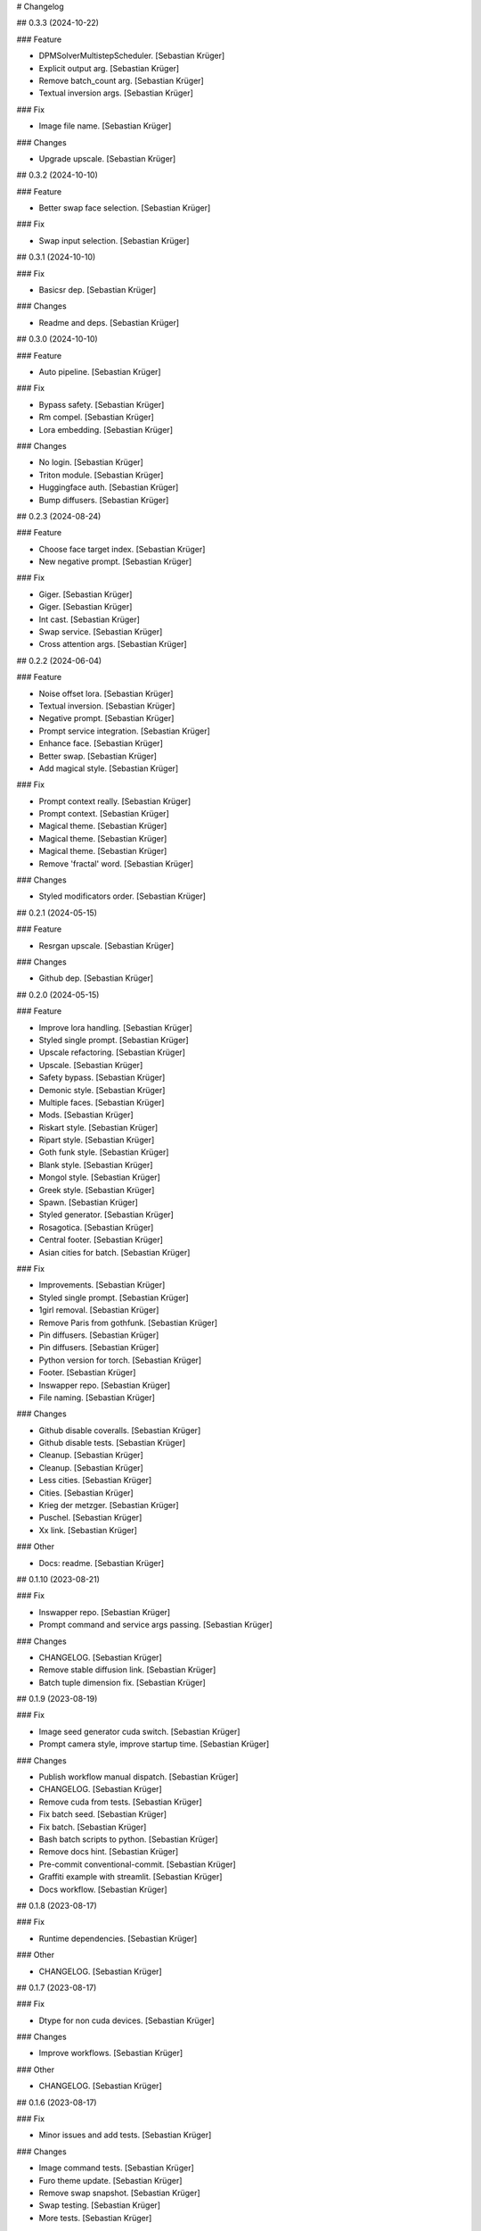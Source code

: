 # Changelog

## 0.3.3 (2024-10-22)

### Feature

-   DPMSolverMultistepScheduler. \[Sebastian Krüger\]
-   Explicit output arg. \[Sebastian Krüger\]
-   Remove batch_count arg. \[Sebastian Krüger\]
-   Textual inversion args. \[Sebastian Krüger\]

### Fix

-   Image file name. \[Sebastian Krüger\]

### Changes

-   Upgrade upscale. \[Sebastian Krüger\]

## 0.3.2 (2024-10-10)

### Feature

-   Better swap face selection. \[Sebastian Krüger\]

### Fix

-   Swap input selection. \[Sebastian Krüger\]

## 0.3.1 (2024-10-10)

### Fix

-   Basicsr dep. \[Sebastian Krüger\]

### Changes

-   Readme and deps. \[Sebastian Krüger\]

## 0.3.0 (2024-10-10)

### Feature

-   Auto pipeline. \[Sebastian Krüger\]

### Fix

-   Bypass safety. \[Sebastian Krüger\]
-   Rm compel. \[Sebastian Krüger\]
-   Lora embedding. \[Sebastian Krüger\]

### Changes

-   No login. \[Sebastian Krüger\]
-   Triton module. \[Sebastian Krüger\]
-   Huggingface auth. \[Sebastian Krüger\]
-   Bump diffusers. \[Sebastian Krüger\]

## 0.2.3 (2024-08-24)

### Feature

-   Choose face target index. \[Sebastian Krüger\]
-   New negative prompt. \[Sebastian Krüger\]

### Fix

-   Giger. \[Sebastian Krüger\]
-   Giger. \[Sebastian Krüger\]
-   Int cast. \[Sebastian Krüger\]
-   Swap service. \[Sebastian Krüger\]
-   Cross attention args. \[Sebastian Krüger\]

## 0.2.2 (2024-06-04)

### Feature

-   Noise offset lora. \[Sebastian Krüger\]
-   Textual inversion. \[Sebastian Krüger\]
-   Negative prompt. \[Sebastian Krüger\]
-   Prompt service integration. \[Sebastian Krüger\]
-   Enhance face. \[Sebastian Krüger\]
-   Better swap. \[Sebastian Krüger\]
-   Add magical style. \[Sebastian Krüger\]

### Fix

-   Prompt context really. \[Sebastian Krüger\]
-   Prompt context. \[Sebastian Krüger\]
-   Magical theme. \[Sebastian Krüger\]
-   Magical theme. \[Sebastian Krüger\]
-   Magical theme. \[Sebastian Krüger\]
-   Remove \'fractal\' word. \[Sebastian Krüger\]

### Changes

-   Styled modificators order. \[Sebastian Krüger\]

## 0.2.1 (2024-05-15)

### Feature

-   Resrgan upscale. \[Sebastian Krüger\]

### Changes

-   Github dep. \[Sebastian Krüger\]

## 0.2.0 (2024-05-15)

### Feature

-   Improve lora handling. \[Sebastian Krüger\]
-   Styled single prompt. \[Sebastian Krüger\]
-   Upscale refactoring. \[Sebastian Krüger\]
-   Upscale. \[Sebastian Krüger\]
-   Safety bypass. \[Sebastian Krüger\]
-   Demonic style. \[Sebastian Krüger\]
-   Multiple faces. \[Sebastian Krüger\]
-   Mods. \[Sebastian Krüger\]
-   Riskart style. \[Sebastian Krüger\]
-   Ripart style. \[Sebastian Krüger\]
-   Goth funk style. \[Sebastian Krüger\]
-   Blank style. \[Sebastian Krüger\]
-   Mongol style. \[Sebastian Krüger\]
-   Greek style. \[Sebastian Krüger\]
-   Spawn. \[Sebastian Krüger\]
-   Styled generator. \[Sebastian Krüger\]
-   Rosagotica. \[Sebastian Krüger\]
-   Central footer. \[Sebastian Krüger\]
-   Asian cities for batch. \[Sebastian Krüger\]

### Fix

-   Improvements. \[Sebastian Krüger\]
-   Styled single prompt. \[Sebastian Krüger\]
-   1girl removal. \[Sebastian Krüger\]
-   Remove Paris from gothfunk. \[Sebastian Krüger\]
-   Pin diffusers. \[Sebastian Krüger\]
-   Pin diffusers. \[Sebastian Krüger\]
-   Python version for torch. \[Sebastian Krüger\]
-   Footer. \[Sebastian Krüger\]
-   Inswapper repo. \[Sebastian Krüger\]
-   File naming. \[Sebastian Krüger\]

### Changes

-   Github disable coveralls. \[Sebastian Krüger\]
-   Github disable tests. \[Sebastian Krüger\]
-   Cleanup. \[Sebastian Krüger\]
-   Cleanup. \[Sebastian Krüger\]
-   Less cities. \[Sebastian Krüger\]
-   Cities. \[Sebastian Krüger\]
-   Krieg der metzger. \[Sebastian Krüger\]
-   Puschel. \[Sebastian Krüger\]
-   Xx link. \[Sebastian Krüger\]

### Other

-   Docs: readme. \[Sebastian Krüger\]

## 0.1.10 (2023-08-21)

### Fix

-   Inswapper repo. \[Sebastian Krüger\]
-   Prompt command and service args passing. \[Sebastian Krüger\]

### Changes

-   CHANGELOG. \[Sebastian Krüger\]
-   Remove stable diffusion link. \[Sebastian Krüger\]
-   Batch tuple dimension fix. \[Sebastian Krüger\]

## 0.1.9 (2023-08-19)

### Fix

-   Image seed generator cuda switch. \[Sebastian Krüger\]
-   Prompt camera style, improve startup time. \[Sebastian Krüger\]

### Changes

-   Publish workflow manual dispatch. \[Sebastian Krüger\]
-   CHANGELOG. \[Sebastian Krüger\]
-   Remove cuda from tests. \[Sebastian Krüger\]
-   Fix batch seed. \[Sebastian Krüger\]
-   Fix batch. \[Sebastian Krüger\]
-   Bash batch scripts to python. \[Sebastian Krüger\]
-   Remove docs hint. \[Sebastian Krüger\]
-   Pre-commit conventional-commit. \[Sebastian Krüger\]
-   Graffiti example with streamlit. \[Sebastian Krüger\]
-   Docs workflow. \[Sebastian Krüger\]

## 0.1.8 (2023-08-17)

### Fix

-   Runtime dependencies. \[Sebastian Krüger\]

### Other

-   CHANGELOG. \[Sebastian Krüger\]

## 0.1.7 (2023-08-17)

### Fix

-   Dtype for non cuda devices. \[Sebastian Krüger\]

### Changes

-   Improve workflows. \[Sebastian Krüger\]

### Other

-   CHANGELOG. \[Sebastian Krüger\]

## 0.1.6 (2023-08-17)

### Fix

-   Minor issues and add tests. \[Sebastian Krüger\]

### Changes

-   Image command tests. \[Sebastian Krüger\]
-   Furo theme update. \[Sebastian Krüger\]
-   Remove swap snapshot. \[Sebastian Krüger\]
-   Swap testing. \[Sebastian Krüger\]
-   More tests. \[Sebastian Krüger\]

### Other

-   CHANGELOG. \[Sebastian Krüger\]
-   README. \[Sebastian Krüger\]
-   README. \[Sebastian Krüger\]

## 0.1.5 (2023-08-15)

### Fix

-   Cli loading time. \[Sebastian Krüger\]

### Changes

-   Cleanup. \[Sebastian Krüger\]

### Other

-   CHANGELOG. \[Sebastian Krüger\]
-   README. \[Sebastian Krüger\]

## 0.1.4 (2023-08-14)

### Fix

-   More tests and minor bugs. \[Sebastian Krüger\]

### Changes

-   Publish workflow. \[Sebastian Krüger\]
-   Use mock. \[Sebastian Krüger\]

### Other

-   CHANGELOG. \[Sebastian Krüger\]
-   README. \[Sebastian Krüger\]
-   README. \[Sebastian Krüger\]

## 0.1.3 (2023-08-14)

### Fix

-   Script name. \[Sebastian Krüger\]

### Changes

-   Add lint task. \[Sebastian Krüger\]
-   Pygments theme. \[Sebastian Krüger\]
-   Docs styling. \[Sebastian Krüger\]
-   Styling docs theme. \[Sebastian Krüger\]
-   Salmon primary color. \[Sebastian Krüger\]
-   Theme colors. \[Sebastian Krüger\]
-   Docs theme colors. \[Sebastian Krüger\]
-   Changelog. \[Sebastian Krüger\]

### Other

-   CHANGELOG. \[Sebastian Krüger\]
-   README. \[Sebastian Krüger\]

## 0.1.2 (2023-08-12)

### Feature

-   Better swap. \[Sebastian Krüger\]
-   Image variations. \[Sebastian Krüger\]
-   Lora scale. \[Sebastian Krüger\]
-   Lora weights. \[Sebastian Krüger\]
-   Compel style. \[Sebastian Krüger\]
-   Compel and syntax for prompt. \[Sebastian Krüger\]
-   Switch to safetensors. \[Sebastian Krüger\]
-   Compel. \[Sebastian Krüger\]
-   Add loras. \[Sebastian Krüger\]
-   Conditioning scale. \[Sebastian Krüger\]
-   Conditioning scale. \[Sebastian Krüger\]
-   Controlnet. \[Sebastian Krüger\]
-   Swap. \[Sebastian Krüger\]
-   Autocomplete. \[Sebastian Krüger\]
-   Txt2img. \[Sebastian Krüger\]
-   Prompt generator. \[Sebastian Krüger\]
-   Cli. \[Sebastian Krüger\]
-   Advanced text generation. \[Sebastian Krüger\]
-   Create model. \[Sebastian Krüger\]
-   Notebooks (wip) \[Sebastian Krüger\]
-   Switch to python. \[Sebastian Krüger\]
-   Docs. \[Sebastian Krüger\]

### Fix

-   Swap. \[Sebastian Krüger\]
-   Variations. \[Sebastian Krüger\]
-   Image resize. \[Sebastian Krüger\]
-   Swap. \[Sebastian Krüger\]
-   Compel quoting. \[Sebastian Krüger\]
-   Prompt context. \[Sebastian Krüger\]
-   Variations. \[Sebastian Krüger\]
-   Variations. \[Sebastian Krüger\]
-   Variations. \[Sebastian Krüger\]
-   Prompt. \[Sebastian Krüger\]
-   Lora scale. \[Sebastian Krüger\]
-   Prompt. \[Sebastian Krüger\]
-   Prompt. \[Sebastian Krüger\]
-   Images save. \[Sebastian Krüger\]
-   Tensorflow version for colab. \[Sebastian Krüger\]
-   Template command. \[Sebastian Krüger\]
-   Ignore warnings. \[Sebastian Krüger\]
-   File naming. \[Sebastian Krüger\]
-   Torch config. \[Sebastian Krüger\]
-   Controlnet generator. \[Sebastian Krüger\]
-   Cuda optimization. \[Sebastian Krüger\]
-   Diffusers device selection. \[Sebastian Krüger\]
-   Torch device selection. \[Sebastian Krüger\]
-   Requirements.txt. \[Sebastian Krüger\]
-   Cleanup. \[Sebastian Krüger\]
-   Scripts. \[Sebastian Krüger\]
-   Script for colab. \[Sebastian Krüger\]
-   Load truncated images. \[Sebastian Krüger\]

### Changes

-   Manifest. \[Sebastian Krüger\]
-   Cleanup. \[Sebastian Krüger\]
-   Docs. \[Sebastian Krüger\]
-   Readme. \[Sebastian Krüger\]
-   Readme. \[Sebastian Krüger\]
-   Rename to giger. \[Sebastian Krüger\]
-   Cleanup. \[Sebastian Krüger\]
-   Docs. \[Sebastian Krüger\]
-   Examples. \[Sebastian Krüger\]
-   Cleanup. \[Sebastian Krüger\]
-   Cleanup. \[Sebastian Krüger\]
-   Cleanup. \[Sebastian Krüger\]
-   Cleanup. \[Sebastian Krüger\]
-   Colab requirements. \[Sebastian Krüger\]
-   Fixing. \[Sebastian Krüger\]
-   Readme. \[Sebastian Krüger\]
-   Reactive argscomplete. \[Sebastian Krüger\]
-   Remove argcomplete. \[Sebastian Krüger\]
-   Mac usage. \[Sebastian Krüger\]
-   Readme. \[Sebastian Krüger\]
-   Cleanup. \[Sebastian Krüger\]
-   Rename to sd. \[Sebastian Krüger\]
-   Remove demon. \[Sebastian Krüger\]
-   Refactored for combined usage. \[Sebastian Krüger\]
-   Switch to GPU. \[Sebastian Krüger\]
-   Prompts. \[Sebastian Krüger\]
-   Cleanup. \[Sebastian Krüger\]

### Other

\- Initial commit. \[Sebastian Krüger\] Changelog =========

## 0.3.4 (2024-10-22)

-   Refactor: roop to swap. \[Sebastian Krüger\]

## 0.3.3 (2024-10-22)

### Feature

-   DPMSolverMultistepScheduler. \[Sebastian Krüger\]
-   Explicit output arg. \[Sebastian Krüger\]
-   Remove batch_count arg. \[Sebastian Krüger\]
-   Textual inversion args. \[Sebastian Krüger\]

### Fix

-   Image file name. \[Sebastian Krüger\]

### Changes

-   Upgrade upscale. \[Sebastian Krüger\]

## 0.3.2 (2024-10-10)

### Feature

-   Better roop face selection. \[Sebastian Krüger\]

### Fix

-   Roop input selection. \[Sebastian Krüger\]

## 0.3.1 (2024-10-10)

### Fix

-   Basicsr dep. \[Sebastian Krüger\]

### Changes

-   Readme and deps. \[Sebastian Krüger\]

## 0.3.0 (2024-10-10)

### Feature

-   Auto pipeline. \[Sebastian Krüger\]

### Fix

-   Bypass safety. \[Sebastian Krüger\]
-   Rm compel. \[Sebastian Krüger\]
-   Lora embedding. \[Sebastian Krüger\]

### Changes

-   No login. \[Sebastian Krüger\]
-   Triton module. \[Sebastian Krüger\]
-   Huggingface auth. \[Sebastian Krüger\]
-   Bump diffusers. \[Sebastian Krüger\]

## 0.2.3 (2024-08-24)

### Feature

-   Choose face target index. \[Sebastian Krüger\]
-   New negative prompt. \[Sebastian Krüger\]

### Fix

-   Giger. \[Sebastian Krüger\]
-   Giger. \[Sebastian Krüger\]
-   Int cast. \[Sebastian Krüger\]
-   Roop service. \[Sebastian Krüger\]
-   Cross attention args. \[Sebastian Krüger\]

## 0.2.2 (2024-06-04)

### Feature

-   Noise offset lora. \[Sebastian Krüger\]
-   Textual inversion. \[Sebastian Krüger\]
-   Negative prompt. \[Sebastian Krüger\]
-   Prompt service integration. \[Sebastian Krüger\]
-   Enhance face. \[Sebastian Krüger\]
-   Better roop. \[Sebastian Krüger\]
-   Add magical style. \[Sebastian Krüger\]

### Fix

-   Prompt context really. \[Sebastian Krüger\]
-   Prompt context. \[Sebastian Krüger\]
-   Magical theme. \[Sebastian Krüger\]
-   Magical theme. \[Sebastian Krüger\]
-   Magical theme. \[Sebastian Krüger\]
-   Remove \'fractal\' word. \[Sebastian Krüger\]

### Changes

-   Styled modificators order. \[Sebastian Krüger\]

## 0.2.1 (2024-05-15)

### Feature

-   Resrgan upscale. \[Sebastian Krüger\]

### Changes

-   Github dep. \[Sebastian Krüger\]

## 0.2.0 (2024-05-15)

### Feature

-   Improve lora handling. \[Sebastian Krüger\]
-   Styled single prompt. \[Sebastian Krüger\]
-   Upscale refactoring. \[Sebastian Krüger\]
-   Upscale. \[Sebastian Krüger\]
-   Safety bypass. \[Sebastian Krüger\]
-   Demonic style. \[Sebastian Krüger\]
-   Multiple faces. \[Sebastian Krüger\]
-   Mods. \[Sebastian Krüger\]
-   Riskart style. \[Sebastian Krüger\]
-   Ripart style. \[Sebastian Krüger\]
-   Goth funk style. \[Sebastian Krüger\]
-   Blank style. \[Sebastian Krüger\]
-   Mongol style. \[Sebastian Krüger\]
-   Greek style. \[Sebastian Krüger\]
-   Spawn. \[Sebastian Krüger\]
-   Styled generator. \[Sebastian Krüger\]
-   Rosagotica. \[Sebastian Krüger\]
-   Central footer. \[Sebastian Krüger\]
-   Asian cities for batch. \[Sebastian Krüger\]

### Fix

-   Improvements. \[Sebastian Krüger\]
-   Styled single prompt. \[Sebastian Krüger\]
-   1girl removal. \[Sebastian Krüger\]
-   Remove Paris from gothfunk. \[Sebastian Krüger\]
-   Pin diffusers. \[Sebastian Krüger\]
-   Pin diffusers. \[Sebastian Krüger\]
-   Python version for torch. \[Sebastian Krüger\]
-   Footer. \[Sebastian Krüger\]
-   Inswapper repo. \[Sebastian Krüger\]
-   File naming. \[Sebastian Krüger\]

### Changes

-   Github disable coveralls. \[Sebastian Krüger\]
-   Github disable tests. \[Sebastian Krüger\]
-   Cleanup. \[Sebastian Krüger\]
-   Cleanup. \[Sebastian Krüger\]
-   Less cities. \[Sebastian Krüger\]
-   Cities. \[Sebastian Krüger\]
-   Krieg der metzger. \[Sebastian Krüger\]
-   Puschel. \[Sebastian Krüger\]
-   Xx link. \[Sebastian Krüger\]

### Other

-   Docs: readme. \[Sebastian Krüger\]

## 0.1.10 (2023-08-21)

### Fix

-   Inswapper repo. \[Sebastian Krüger\]
-   Prompt command and service args passing. \[Sebastian Krüger\]

### Changes

-   CHANGELOG. \[Sebastian Krüger\]
-   Remove stable diffusion link. \[Sebastian Krüger\]
-   Batch tuple dimension fix. \[Sebastian Krüger\]

## 0.1.9 (2023-08-19)

### Fix

-   Image seed generator cuda switch. \[Sebastian Krüger\]
-   Prompt camera style, improve startup time. \[Sebastian Krüger\]

### Changes

-   Publish workflow manual dispatch. \[Sebastian Krüger\]
-   CHANGELOG. \[Sebastian Krüger\]
-   Remove cuda from tests. \[Sebastian Krüger\]
-   Fix batch seed. \[Sebastian Krüger\]
-   Fix batch. \[Sebastian Krüger\]
-   Bash batch scripts to python. \[Sebastian Krüger\]
-   Remove docs hint. \[Sebastian Krüger\]
-   Pre-commit conventional-commit. \[Sebastian Krüger\]
-   Graffiti example with streamlit. \[Sebastian Krüger\]
-   Docs workflow. \[Sebastian Krüger\]

## 0.1.8 (2023-08-17)

### Fix

-   Runtime dependencies. \[Sebastian Krüger\]

### Other

-   CHANGELOG. \[Sebastian Krüger\]

## 0.1.7 (2023-08-17)

### Fix

-   Dtype for non cuda devices. \[Sebastian Krüger\]

### Changes

-   Improve workflows. \[Sebastian Krüger\]

### Other

-   CHANGELOG. \[Sebastian Krüger\]

## 0.1.6 (2023-08-17)

### Fix

-   Minor issues and add tests. \[Sebastian Krüger\]

### Changes

-   Image command tests. \[Sebastian Krüger\]
-   Furo theme update. \[Sebastian Krüger\]
-   Remove roop snapshot. \[Sebastian Krüger\]
-   Roop testing. \[Sebastian Krüger\]
-   More tests. \[Sebastian Krüger\]

### Other

-   CHANGELOG. \[Sebastian Krüger\]
-   README. \[Sebastian Krüger\]
-   README. \[Sebastian Krüger\]

## 0.1.5 (2023-08-15)

### Fix

-   Cli loading time. \[Sebastian Krüger\]

### Changes

-   Cleanup. \[Sebastian Krüger\]

### Other

-   CHANGELOG. \[Sebastian Krüger\]
-   README. \[Sebastian Krüger\]

## 0.1.4 (2023-08-14)

### Fix

-   More tests and minor bugs. \[Sebastian Krüger\]

### Changes

-   Publish workflow. \[Sebastian Krüger\]
-   Use mock. \[Sebastian Krüger\]

### Other

-   CHANGELOG. \[Sebastian Krüger\]
-   README. \[Sebastian Krüger\]
-   README. \[Sebastian Krüger\]

## 0.1.3 (2023-08-14)

### Fix

-   Script name. \[Sebastian Krüger\]

### Changes

-   Add lint task. \[Sebastian Krüger\]
-   Pygments theme. \[Sebastian Krüger\]
-   Docs styling. \[Sebastian Krüger\]
-   Styling docs theme. \[Sebastian Krüger\]
-   Salmon primary color. \[Sebastian Krüger\]
-   Theme colors. \[Sebastian Krüger\]
-   Docs theme colors. \[Sebastian Krüger\]
-   Changelog. \[Sebastian Krüger\]

### Other

-   CHANGELOG. \[Sebastian Krüger\]
-   README. \[Sebastian Krüger\]

## 0.1.2 (2023-08-12)

### Feature

-   Better roop. \[Sebastian Krüger\]
-   Image variations. \[Sebastian Krüger\]
-   Lora scale. \[Sebastian Krüger\]
-   Lora weights. \[Sebastian Krüger\]
-   Compel style. \[Sebastian Krüger\]
-   Compel and syntax for prompt. \[Sebastian Krüger\]
-   Switch to safetensors. \[Sebastian Krüger\]
-   Compel. \[Sebastian Krüger\]
-   Add loras. \[Sebastian Krüger\]
-   Conditioning scale. \[Sebastian Krüger\]
-   Conditioning scale. \[Sebastian Krüger\]
-   Controlnet. \[Sebastian Krüger\]
-   Roop. \[Sebastian Krüger\]
-   Autocomplete. \[Sebastian Krüger\]
-   Txt2img. \[Sebastian Krüger\]
-   Prompt generator. \[Sebastian Krüger\]
-   Cli. \[Sebastian Krüger\]
-   Advanced text generation. \[Sebastian Krüger\]
-   Create model. \[Sebastian Krüger\]
-   Notebooks (wip) \[Sebastian Krüger\]
-   Switch to python. \[Sebastian Krüger\]
-   Docs. \[Sebastian Krüger\]

### Fix

-   Roop. \[Sebastian Krüger\]
-   Variations. \[Sebastian Krüger\]
-   Image resize. \[Sebastian Krüger\]
-   Roop. \[Sebastian Krüger\]
-   Compel quoting. \[Sebastian Krüger\]
-   Prompt context. \[Sebastian Krüger\]
-   Variations. \[Sebastian Krüger\]
-   Variations. \[Sebastian Krüger\]
-   Variations. \[Sebastian Krüger\]
-   Prompt. \[Sebastian Krüger\]
-   Lora scale. \[Sebastian Krüger\]
-   Prompt. \[Sebastian Krüger\]
-   Prompt. \[Sebastian Krüger\]
-   Images save. \[Sebastian Krüger\]
-   Tensorflow version for colab. \[Sebastian Krüger\]
-   Template command. \[Sebastian Krüger\]
-   Ignore warnings. \[Sebastian Krüger\]
-   File naming. \[Sebastian Krüger\]
-   Torch config. \[Sebastian Krüger\]
-   Controlnet generator. \[Sebastian Krüger\]
-   Cuda optimization. \[Sebastian Krüger\]
-   Diffusers device selection. \[Sebastian Krüger\]
-   Torch device selection. \[Sebastian Krüger\]
-   Requirements.txt. \[Sebastian Krüger\]
-   Cleanup. \[Sebastian Krüger\]
-   Scripts. \[Sebastian Krüger\]
-   Script for colab. \[Sebastian Krüger\]
-   Load truncated images. \[Sebastian Krüger\]

### Changes

-   Manifest. \[Sebastian Krüger\]
-   Cleanup. \[Sebastian Krüger\]
-   Docs. \[Sebastian Krüger\]
-   Readme. \[Sebastian Krüger\]
-   Readme. \[Sebastian Krüger\]
-   Rename to giger. \[Sebastian Krüger\]
-   Cleanup. \[Sebastian Krüger\]
-   Docs. \[Sebastian Krüger\]
-   Examples. \[Sebastian Krüger\]
-   Cleanup. \[Sebastian Krüger\]
-   Cleanup. \[Sebastian Krüger\]
-   Cleanup. \[Sebastian Krüger\]
-   Cleanup. \[Sebastian Krüger\]
-   Colab requirements. \[Sebastian Krüger\]
-   Fixing. \[Sebastian Krüger\]
-   Readme. \[Sebastian Krüger\]
-   Reactive argscomplete. \[Sebastian Krüger\]
-   Remove argcomplete. \[Sebastian Krüger\]
-   Mac usage. \[Sebastian Krüger\]
-   Readme. \[Sebastian Krüger\]
-   Cleanup. \[Sebastian Krüger\]
-   Rename to sd. \[Sebastian Krüger\]
-   Remove demon. \[Sebastian Krüger\]
-   Refactored for combined usage. \[Sebastian Krüger\]
-   Switch to GPU. \[Sebastian Krüger\]
-   Prompts. \[Sebastian Krüger\]
-   Cleanup. \[Sebastian Krüger\]

### Other

-   Initial commit. \[Sebastian Krüger\]
